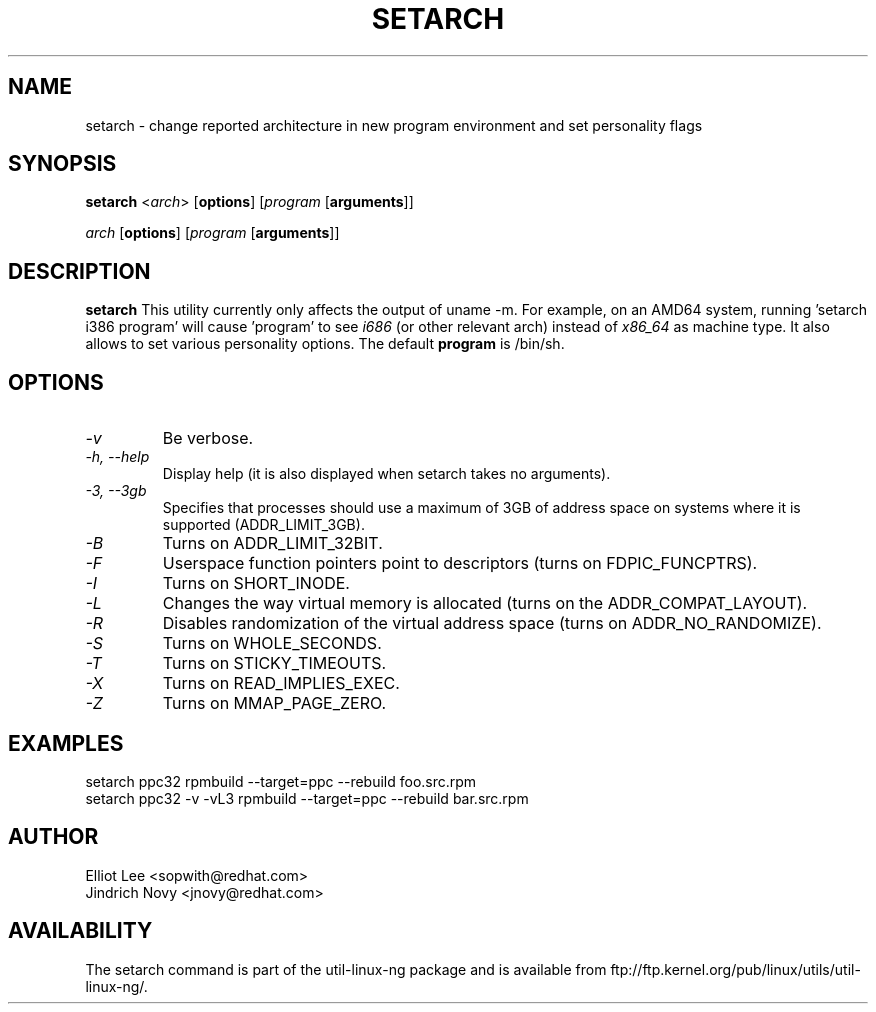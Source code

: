 .TH SETARCH 8 "Jun 2007" setarch "Linux Programmer's Manual"
.SH NAME
setarch \- change reported architecture in new program environment and set personality flags
.SH SYNOPSIS
\fBsetarch\fR <\fIarch\fR> [\fBoptions\fR] [\fIprogram\fR [\fBarguments\fR]]

\fIarch\fR [\fBoptions\fR] [\fIprogram\fR [\fBarguments\fR]]

.SH DESCRIPTION
.B setarch
This utility currently only affects the output of uname -m. For example, on an AMD64 system, running 'setarch i386 program' will cause 'program' to see
.IR i686
(or other relevant arch) instead of
.IR x86_64
as machine type. It also allows to set various personality options. The default
.B program
is /bin/sh.
.SH OPTIONS
.TP
.I "\-v"
Be verbose.
.TP
.I "\-h," "\-\-help"
Display help (it is also displayed when setarch takes no arguments).
.TP
.I "\-3," "\-\-3gb"
Specifies that processes should use a maximum of 3GB of address space on systems where it is supported (ADDR_LIMIT_3GB).
.TP
.I "\-B"
Turns on ADDR_LIMIT_32BIT.
.TP
.I "\-F"
Userspace function pointers point to descriptors (turns on FDPIC_FUNCPTRS).
.TP
.I "\-I"
Turns on SHORT_INODE.
.TP
.I "\-L"
Changes the way virtual memory is allocated (turns on the ADDR_COMPAT_LAYOUT).
.TP
.I "\-R"
Disables randomization of the virtual address space (turns on ADDR_NO_RANDOMIZE).
.TP
.I "\-S"
Turns on WHOLE_SECONDS.
.TP
.I "\-T"
Turns on STICKY_TIMEOUTS.
.TP
.I "\-X"
Turns on READ_IMPLIES_EXEC.
.TP
.I "\-Z"
Turns on MMAP_PAGE_ZERO.
.SH EXAMPLES
setarch ppc32 rpmbuild --target=ppc --rebuild foo.src.rpm
.br
setarch ppc32 -v -vL3 rpmbuild --target=ppc --rebuild bar.src.rpm
.SH AUTHOR
Elliot Lee <sopwith@redhat.com>
.br
Jindrich Novy <jnovy@redhat.com>
.SH AVAILABILITY
The setarch command is part of the util-linux-ng package and is available from
ftp://ftp.kernel.org/pub/linux/utils/util-linux-ng/.
